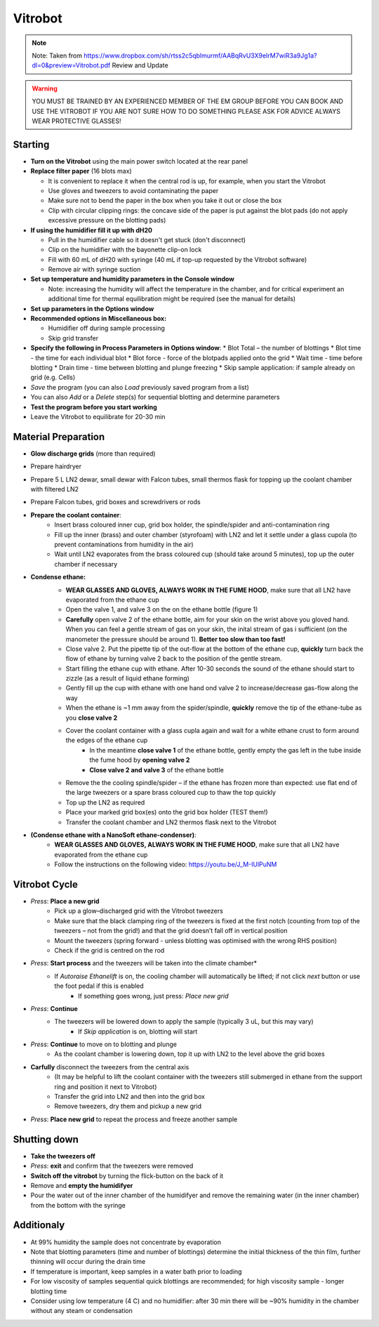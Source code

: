 

Vitrobot
========


.. note::

    Note: Taken from https://www.dropbox.com/sh/rtss2c5qblmurmf/AABqRvU3X9eIrM7wiR3a9Jg1a?dl=0&preview=Vitrobot.pdf
    Review and Update

.. warning::

    YOU MUST BE TRAINED BY AN EXPERIENCED MEMBER OF THE EM GROUP BEFORE YOU CAN BOOK AND USE THE VITROBOT
    IF YOU ARE NOT SURE HOW TO DO SOMETHING PLEASE ASK FOR ADVICE ALWAYS WEAR PROTECTIVE GLASSES!


Starting
--------

* **Turn on the Vitrobot** using the main power switch located at the rear panel

* **Replace filter paper** (16 blots max)

  * It is convenient to replace it when the central rod is up, for example, when you start the Vitrobot
  * Use gloves and tweezers to avoid contaminating the paper
  * Make sure not to bend the paper in the box when you take it out or close the box
  * Clip with circular clipping rings: the concave side of the paper is put against the blot pads (do not apply excessive pressure on the blotting pads)

* **If using the humidifier fill it up with dH20**

  * Pull in the humidifier cable so it doesn't get stuck (don't disconnect)
  * Clip on the humidifier with the bayonette clip-on lock
  * Fill with 60 mL of dH20 with syringe (40 mL if top-up requested by the Vitrobot software)
  * Remove air with syringe suction

* **Set up temperature and humidity parameters in the Console window**

  * Note: increasing the humidity will affect the temperature in the chamber, and for
    critical experiment an additional time for thermal equilibration might be required (see the manual for details)

* **Set up parameters in the Options window**

* **Recommended options in Miscellaneous box:**

  * Humidifier off during sample processing
  * Skip grid transfer

* **Specify the following in Process Parameters in Options window**:
  * Blot Total – the number of blottings
  * Blot time - the time for each individual blot
  * Blot force - force of the blotpads applied onto the grid
  * Wait time - time before blotting
  * Drain time - time between blotting and plunge freezing
  * Skip sample application: if sample already on grid (e.g. Cells)

* `Save` the program (you can also `Load` previously saved program from a list)
* You can also `Add` or a `Delete` step(s) for sequential blotting and determine parameters
* **Test the program before you start working**
* Leave the Vitrobot to equilibrate for 20-30 min


Material Preparation
--------------------
* **Glow discharge grids** (more than required)
* Prepare hairdryer
* Prepare 5 L LN2 dewar, small dewar with Falcon tubes, small thermos flask for topping up the coolant chamber with filtered LN2
* Prepare Falcon tubes, grid boxes and screwdrivers or rods

* **Prepare the coolant container**:
    * Insert brass coloured inner cup, grid box holder, the spindle/spider and anti-contamination ring
    * Fill up the inner (brass) and outer chamber (styrofoam) with LN2 and let it settle under a glass cupola (to prevent contaminations from humidity in the air)
    * Wait until LN2 evaporates from the brass coloured cup (should take around 5 minutes), top up the outer chamber if necessary
    
* **Condense ethane:**
    * **WEAR GLASSES AND GLOVES, ALWAYS WORK IN THE FUME HOOD**, make sure that all LN2 have evaporated from the ethane cup
    * Open the valve 1, and valve 3 on the  on the ethane bottle (figure 1)
    * **Carefully** open valve 2 of the ethane bottle, aim for your skin on the wrist above you gloved hand. When you can feel a gentle stream of gas on your skin, the inital stream of gas i sufficient (on the manometer the pressure should be around 1). **Better too slow than too fast!**
    * Close valve 2. Put the pipette tip of the out-flow at the bottom of the ethane cup, **quickly** turn back the flow of ethane by turning valve 2 back to the position of the gentle stream.
    * Start filling the ethane cup with ethane. After 10-30 seconds the sound of the ethane should start to zizzle (as a result of liquid ethane forming)
    * Gently fill up the cup with ethane with one hand ond valve 2 to increase/decrease gas-flow along the way
    * When the ethane is ~1 mm away from the spider/spindle, **quickly** remove the tip of the ethane-tube as you **close valve 2**
    * Cover the coolant container with a glass cupla again and wait for a white ethane crust to form around the edges of the ethane cup
        * In the meantime **close valve 1** of the ethane bottle, gently empty the gas left in the tube inside the fume hood by **opening valve 2**
        * **Close valve 2 and valve 3** of the ethane bottle
    * Remove the the cooling spindle/spider – if the ethane has frozen more than expected: use flat end of the large tweezers or a spare brass coloured cup to thaw the top quickly
    * Top up the LN2 as required
    * Place your marked grid box(es) onto the grid box holder (TEST them!)
    * Transfer the coolant chamber and LN2 thermos flask next to the Vitrobot
    
    .. image:: docs/images/Valves_ethane.png
    
* **(Condense ethane with a NanoSoft ethane-condenser)**:
    * **WEAR GLASSES AND GLOVES, ALWAYS WORK IN THE FUME HOOD**, make sure that all LN2 have evaporated from the ethane cup
    * Follow the instructions on the following video: https://youtu.be/J_M-IUlPuNM
    
    
    
Vitrobot Cycle
--------------
* *Press*: **Place a new grid** 
    * Pick up a glow–discharged grid with the Vitrobot tweezers
    * Make sure that the black clamping ring of the tweezers is fixed at the first notch (counting from top of the tweezers – not from the grid!) and that the grid doesn’t fall off in vertical position
    * Mount the tweezers (spring forward - unless blotting was optimised with the wrong RHS position)
    * Check if the grid is centred on the rod
* *Press*: **Start process** and the tweezers will be taken into the climate chamber*
    * If *Autoraise Ethanelift* is on, the cooling chamber will automatically be lifted; if not click *next* button or use the foot pedal if this is enabled
        * If something goes wrong, just press: *Place new grid*
* *Press*: **Continue**
    * The tweezers will be lowered down to apply the sample (typically 3 uL, but this may vary)
        * If *Skip application* is on, blotting will start
* *Press*: **Continue** to move on to blotting and plunge
    * As the coolant chamber is lowering down, top it up with LN2 to the level above the grid boxes
* **Carfully** disconnect the tweezers from the central axis 
    * (It may be helpful to lift the coolant container with the tweezers still submerged in ethane from the support ring and position it next to Vitrobot)
    * Transfer the grid into LN2 and then into the grid box
    * Remove tweezers, dry them and pickup a new grid
* *Press*: **Place new grid** to repeat the process and freeze another sample


Shutting down
-------------
* **Take the tweezers off**
* *Press*: **exit** and confirm that the tweezers were removed
* **Switch off the vitrobot** by turning the flick-button on the back of it
* Remove and **empty the humidifyer**
* Pour the water out of the inner chamber of the humidifyer and remove the remaining water (in the inner chamber) from the bottom with the syringe


Additionaly
-------------
* At 99% humidity the sample does not concentrate by evaporation
* Note that blotting parameters (time and number of blottings) determine the initial thickness of the thin film, further thinning will occur during the drain time
* If temperature is important, keep samples in a water bath prior to loading
* For low viscosity of samples sequential quick blottings are recommended; for high viscosity sample - longer blotting time
* Consider using low temperature (4 C) and no humidifier: after 30 min there will be ~90% humidity in the chamber without any steam or condensation


